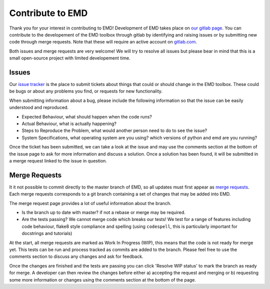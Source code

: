 Contribute to EMD
=================

Thank you for your interest in contributing to EMD! Development of EMD takes place on `our gitlab page <https://gitlab.com/emd-dev/emd>`_. You can contribute to the developement of the EMD toolbox through gitlab by identifying and raising issues or by submitting new code through merge requests. Note that these will require an active account on `gitlab.com <https://www.gitlab.com>`_.

Both issues and merge requests are very welcome! We will try to resolve all issues but please bear in mind that this is a small open-source project with limited developement time.

Issues
------

Our `issue tracker <https://gitlab.com/emd-dev/emd/-/issues>`_ is the place to submit tickets about things that could or should change in the EMD toolbox. These could be bugs or about any problems you find, or requests for new functionality.

When submitting information about a bug, please include the following information so that the issue can be easily understood and reproduced.

- Expected Behaviour, what should happen when the code runs?
- Actual Behaviour, what is actually happening?
- Steps to Reproduce the Problem, what would another person need to do to see the issue?
- System Specifications, what operating system are you using? which versions of python and emd are you running?

Once the ticket has been submitted, we can take a look at the issue and may use the comments section at the bottom of the issue page to ask for more information and discuss a solution. Once a solution has been found, it will be submitted in a merge request linked to the issue in question.

Merge Requests
--------------

It it not possible to commit directly to the master branch of EMD, so all updates must first appear as `merge requests <https://gitlab.com/emd-dev/emd/-/merge_requests>`_. Each merge requests corresponds to a git branch containing a set of changes that may be added into EMD.

The merge request page provides a lot of useful information about the branch.

- Is the branch up to date with master? if not a rebase or merge may be required.
- Are the tests passing? We cannot merge code which breaks our tests! We test for a range of features including code behaviour, flake8 style compliance and spelling (using ``codespell``, this is particularly important for docstrings and tutorials)

At the start, all merge requests are marked as Work In Progress (WIP), this means that the code is not ready for merge yet. This tests can be run and process tracked as commits are added to the branch. Please feel free to use the comments section to discuss any changes and ask for feedback.

Once the changes are finished and the tests are passing you can click 'Resolve WIP status' to mark the branch as ready for merge. A developer can then review the changes before either a) accepting the request and merging or b) requesting some more information or changes using the comments section at the bottom of the page.
